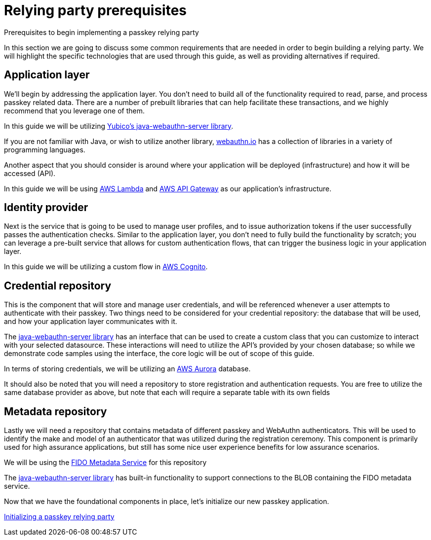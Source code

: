= Relying party prerequisites
:description: Prerequisites to begin implementing a passkey relying party
:keywords: passkey, passkeys, developer, high assurance, FIDO2, CTAP, WebAuthn, relying party

Prerequisites to begin implementing a passkey relying party

In this section we are going to discuss some common requirements that are needed in order to begin building a relying party. We will highlight the specific technologies that are used through this guide, as well as providing alternatives if required. 

== Application layer
We’ll begin by addressing the application layer. You don’t need to build all of the functionality required to read, parse, and process passkey related data. There are a number of prebuilt libraries that can help facilitate these transactions, and we highly recommend that you leverage one of them.

In this guide we will be utilizing link:https://github.com/Yubico/java-webauthn-server[Yubico’s java-webauthn-server library]. 

If you are not familiar with Java, or wish to utilize another library, link:https://webauthn.io[webauthn.io] has a collection of libraries in a variety of programming languages.

Another aspect that you should consider is around where your application will be deployed (infrastructure) and how it will be accessed (API). 

In this guide we will be using link:https://aws.amazon.com/lambda/[AWS Lambda] and link:https://aws.amazon.com/api-gateway/[AWS API Gateway]  as our application’s infrastructure.

== Identity provider
Next is the service that is going to be used to manage user profiles, and to issue authorization tokens if the user successfully passes the authentication checks. Similar to the application layer, you don’t need to fully build the functionality by scratch; you can leverage a pre-built service that allows for custom authentication flows, that can trigger the business logic in your application layer. 

In this guide we will be utilizing a custom flow in link:https://aws.amazon.com/cognito/[AWS Cognito].

== Credential repository
This is the component that will store and manage user credentials, and will be referenced whenever a user attempts to authenticate with their passkey. Two things need to be considered for your credential repository: the database  that will be used, and how your application layer communicates with it.

The link:https://github.com/Yubico/java-webauthn-server[java-webauthn-server library] has an interface that can be used to create a custom class that you can customize to interact with your selected datasource. These interactions will need to utilize the API’s provided by your chosen database; so while we demonstrate code samples using the interface, the core logic will be out of scope of this guide.

In terms of storing credentials, we will be utilizing an link:https://aws.amazon.com/rds/aurora/[AWS Aurora] database.

It should also be noted that you will need a repository to store registration and authentication requests. You are free to utilize the same database provider as above, but note that each will require a separate table with its own fields

== Metadata repository
Lastly we will need a repository that contains metadata of different passkey and WebAuthn authenticators. This will be used to identify the make and model of an authenticator that was utilized during the registration ceremony. This component is primarily used for high assurance applications, but still has some nice user experience benefits for low assurance scenarios.

We will be using the link:https://fidoalliance.org/metadata/[FIDO Metadata Service] for this repository

The link:https://github.com/Yubico/java-webauthn-server[java-webauthn-server library] has built-in functionality to support connections to the BLOB containing the FIDO metadata service.

Now that we have the foundational components in place, let’s initialize our new passkey application.

link:/Passkeys/Passkey_relying_party_implementation_guidance/Initialize_a_passkey_relying_party.html[Initializing a passkey relying party]
